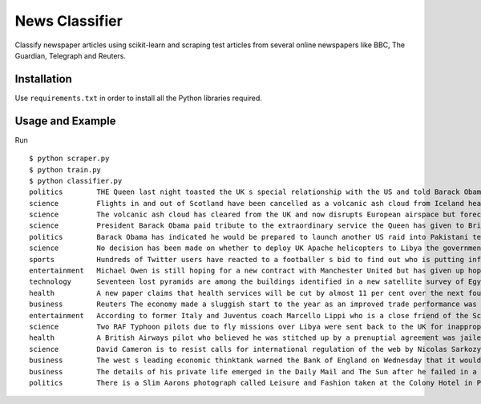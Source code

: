 News Classifier
===============

Classify newspaper articles using scikit-learn and scraping test articles from several online newspapers like BBC, The Guardian, Telegraph and Reuters.


Installation
------------
Use ``requirements.txt`` in order to install all the Python libraries required.


Usage and Example
-----------------

Run ::

    $ python scraper.py
    $ python train.py
    $ python classifier.py
    politics        THE Queen last night toasted the UK s special relationship with the US and told Barack Obama how the ...
    science         Flights in and out of Scotland have been cancelled as a volcanic ash cloud from Iceland heads toward ...
    science         The volcanic ash cloud has cleared from the UK and now disrupts European airspace but forecasters pr ...
    science         President Barack Obama paid tribute to the extraordinary service the Queen has given to Britain and  ...
    politics        Barack Obama has indicated he would be prepared to launch another US raid into Pakistani territory i ...
    science         No decision has been made on whether to deploy UK Apache helicopters to Libya the government has sai ...
    sports          Hundreds of Twitter users have reacted to a footballer s bid to find out who is putting information  ...
    entertainment   Michael Owen is still hoping for a new contract with Manchester United but has given up hope of winn ...
    technology      Seventeen lost pyramids are among the buildings identified in a new satellite survey of Egypt n n n  ...
    health          A new paper claims that health services will be cut by almost 11 per cent over the next four years i ...
    business        Reuters The economy made a sluggish start to the year as an improved trade performance was more than ...
    entertainment   According to former Italy and Juventus coach Marcello Lippi who is a close friend of the Scot Fergus ...
    science         Two RAF Typhoon pilots due to fly missions over Libya were sent back to the UK for inappropriate beh ...
    health          A British Airways pilot who believed he was stitched up by a prenuptial agreement was jailed for 26  ...
    science         David Cameron is to resist calls for international regulation of the web by Nicolas Sarkozy at the G ...
    business        The west s leading economic thinktank warned the Bank of England on Wednesday that it would have to  ...
    business        The details of his private life emerged in the Daily Mail and The Sun after he failed in a bid to ob ...
    politics        There is a Slim Aarons photograph called Leisure and Fashion taken at the Colony Hotel in Palm Beach ...
